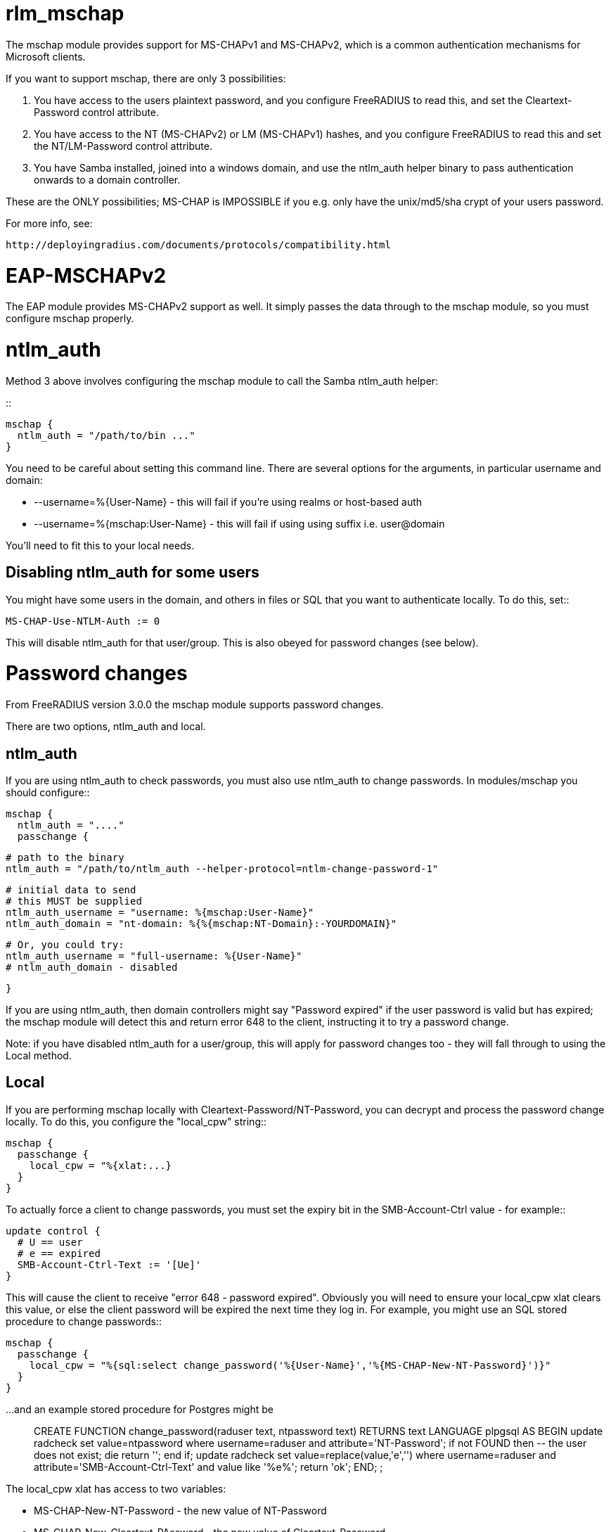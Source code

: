 rlm_mschap
==========

The mschap module provides support for MS-CHAPv1 and MS-CHAPv2, which is
a common authentication mechanisms for Microsoft clients.

If you want to support mschap, there are only 3 possibilities:

 1. You have access to the users plaintext password, and you configure
    FreeRADIUS to read this, and set the Cleartext-Password control attribute.

 2. You have access to the NT (MS-CHAPv2) or LM (MS-CHAPv1) hashes,
    and you configure FreeRADIUS to read this and set the NT/LM-Password
    control attribute.

 3. You have Samba installed, joined into a windows domain, and use
    the ntlm_auth helper binary to pass authentication onwards to
    a domain controller.

These are the ONLY possibilities; MS-CHAP is IMPOSSIBLE if you e.g. only
have the unix/md5/sha crypt of your users password.

For more info, see:

 http://deployingradius.com/documents/protocols/compatibility.html

EAP-MSCHAPv2
============

The EAP module provides MS-CHAPv2 support as well. It simply passes the
data through to the mschap module, so you must configure mschap properly.

ntlm_auth
=========

Method 3 above involves configuring the mschap module to call the Samba
ntlm_auth helper:

::

  mschap {
    ntlm_auth = "/path/to/bin ..."
  }

You need to be careful about setting this command line. There are several
options for the arguments, in particular username and domain:

 * --username=%{User-Name} - this will fail if you're using realms or host-based auth
 * --username=%{mschap:User-Name} - this will fail if using using suffix i.e. user@domain

You'll need to fit this to your local needs.

Disabling ntlm_auth for some users
----------------------------------

You might have some users in the domain, and others in files or SQL that you
want to authenticate locally. To do this, set::

 MS-CHAP-Use-NTLM-Auth := 0

This will disable ntlm_auth for that user/group. This is also obeyed
for password changes (see below).

Password changes
================

From FreeRADIUS version 3.0.0 the mschap module supports password changes.

There are two options, ntlm_auth and local.

ntlm_auth
---------

If you are using ntlm_auth to check passwords, you must also use
ntlm_auth to change passwords. In modules/mschap you should configure::

  mschap {
    ntlm_auth = "...."
    passchange {

      # path to the binary
      ntlm_auth = "/path/to/ntlm_auth --helper-protocol=ntlm-change-password-1"

      # initial data to send
      # this MUST be supplied
      ntlm_auth_username = "username: %{mschap:User-Name}"
      ntlm_auth_domain = "nt-domain: %{%{mschap:NT-Domain}:-YOURDOMAIN}"

      # Or, you could try:
      ntlm_auth_username = "full-username: %{User-Name}"
      # ntlm_auth_domain - disabled

    }


If you are using ntlm_auth, then domain controllers might say
"Password expired" if the user password is valid but has expired; the
mschap module will detect this and return error 648 to the client,
instructing it to try a password change.

Note: if you have disabled ntlm_auth for a user/group, this will apply
for password changes too - they will fall through to using the Local
method.

Local
-----

If you are performing mschap locally with Cleartext-Password/NT-Password, you
can decrypt and process the password change locally. To do this, you configure
the "local_cpw" string::

  mschap {
    passchange {
      local_cpw = "%{xlat:...}
    }
  }

To actually force a client to change passwords, you must set the expiry bit
in the SMB-Account-Ctrl value - for example::

  update control {
    # U == user
    # e == expired
    SMB-Account-Ctrl-Text := '[Ue]'
  }

This will cause the client to receive "error 648 - password
expired". Obviously you will need to ensure your local_cpw xlat clears
this value, or else the client password will be expired the next time
they log in. For example, you might use an SQL stored procedure to
change passwords::

  mschap {
    passchange {
      local_cpw = "%{sql:select change_password('%{User-Name}','%{MS-CHAP-New-NT-Password}')}"
    }
  }

...and an example stored procedure for Postgres might be::

  CREATE FUNCTION change_password(raduser text, ntpassword text) RETURNS text
      LANGUAGE plpgsql
      AS $$
  BEGIN
          update radcheck set value=ntpassword where username=raduser and attribute='NT-Password';
          if not FOUND then
                  -- the user does not exist; die
                  return '';
          end if;
          update radcheck set value=replace(value,'e','') where username=raduser and attribute='SMB-Account-Ctrl-Text' and value like '%e%';
          return 'ok';
  END;
  $$;


The local_cpw xlat has access to two variables:

 * MS-CHAP-New-NT-Password        - the new value of NT-Password
 * MS-CHAP-New-Cleartext-PAssword - the new value of Cleartext-Password

This allows you to do things like::

  # update via SQL
  local_cpw = "%{sql:update radcheck set value='%{MS-CHAP-New-NT-Password}' where username='%{User-Name} and attribute='NT-Password'}"

Or::

  # update via exec/script
  local_cpw = "%{exec:/my/script %{User-Name} %{MS-CHAP-New-Cleartext-Password}}"

WARNING - wherever possible, you should use
MS-CHAP-New-NT-Password. The reason is that cleartext passwords have
undergone unicode transformation from the client encoding (utf-16) to
the server encoding (utf-8) and the current code does this in a very
ad-hoc way. The reverse transformation is also not done - when the
server reads Cleartext-Password out of files/database, it assumes
US-ASCII and thus international characters will fail.

N.B. this could be fixed, if we wanted to pull in something like iconv.

In addition, you should beware of Cleartext-Password when using SQL;
any password character not in safe_characters will be encoded as a hex
number, e.g. =20.

Password changes over EAP
=========================

You must set the following in eap.conf::

 eap {
   mschapv2 {
     send_error = yes
   }
 }

Otherwise password changes for PEAP/MSCHAPv2 will not work.
